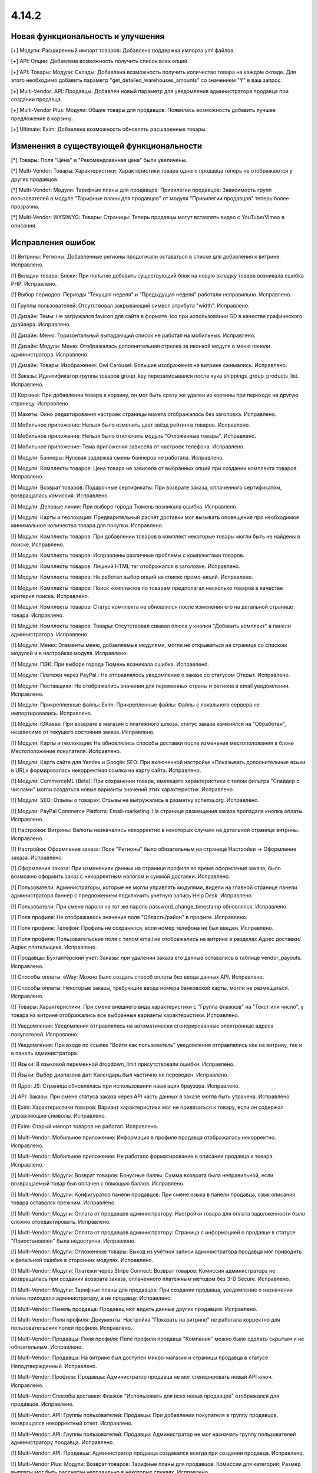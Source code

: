 ******
4.14.2
******

==================================
Новая функциональность и улучшения
==================================

[+] Модули: Расширенный импорт товаров: Добавлена поддержка импорта yml файлов.

[+] API: Опции: Добавлена возможность получить список всех опций.

[+] API: Товары: Модули: Склады: Добавлена возможность получить количество товара на каждом складе. Для этого необходимо добавить параметр "get_detailed_warehouses_amounts" со значением "Y" в ваш запрос.

[+] Multi-Vendor: API: Продавцы: Добавлен новый параметр для уведомления администратора продавца при создании продавца.

[+] Multi-Vendor Plus: Модули: Общие товары для продавцов: Появилась возможность добавить лучшее предложение в корзину.

[+] Ultimate: Exim: Добавлена возможность обновлять расшаренные товары.

=========================================
Изменения в существующей функциональности
=========================================

[*] Товары: Поля "Цена" и "Рекомендованная цена" были увеличены.

[*] Multi-Vendor: Товары: Характеристики: Характеристики товара одного продавца теперь не отображаются у других продавцов.

[*] Multi-Vendor: Модули: Тарифные планы для продавцов: Привилегии продавцов: Зависимость групп пользователей в модуле "Тарифные планы для продавцов" от модуля "Привилегии продавцов" теперь более прозрачна.

[*] Multi-Vendor: WYSIWYG: Товары: Страницы: Теперь продавцы могут вставлять видео с YouTube/Vimeo в описания.

==================
Исправления ошибок
==================

[!] Витрины: Регионы: Добавленные регионы продолжали оставаться в списке для добавления к витрине. Исправлено.

[!] Вкладки товара: Блоки: При попытке добавить существующий блок на новую вкладку товара возникала ошибка PHP. Исправлено.

[!] Выбор периодов: Периоды "Текущая неделя" и "Предыдущая неделя" работали неправильно. Исправлено.

[!] Группы пользователей: Отсутствовал закрывающий символ атрибута "width". Исправлено.

[!] Дизайн: Темы: Не загружался favicon для сайта в формате .ico при использовании GD в качестве графического драйвера. Исправлено.

[!] Дизайн: Меню: Горизонтальный выпадающий список не работал на мобильных. Исправлено.

[!] Дизайн: Модули: Меню: Отображалась дополнительная стрелка за иконкой модуля в меню панели администратора. Исправлено.

[!] Дизайн: Товары: Изображения: Owl Carousel: Большие изображения на витрине сжимались. Исправлено.

[!] Заказы: Идентификатор группы товаров group_key перезаписывался после хука shippings_group_products_list. Исправлено.

[!] Корзина: При добавлении товара в корзину, он мог быть сразу же удален из корзины при переходе на другую страницу. Исправлено.

[!] Макеты: Окно редактирования настроек страницы макета отображалось без заголовка. Исправлено.

[!] Мобильное приложение: Нельзя было изменить цвет звёзд рейтинга товаров. Исправлено.

[!] Мобильное приложение: Нельзя было отключить модуль "Отложенные товары". Исправлено.

[!] Мобильное приложение: Тема приложения зависела от настроек телефона. Исправлено.

[!] Модули: Баннеры: Нулевая задержка смены баннеров не работала. Исправлено.

[!] Модули: Комплекты товаров: Цена товара не зависела от выбранных опций при создании комплекта товаров. Исправлено.

[!] Модули: Возврат товаров: Подарочные сертификаты: При возврате заказа, оплаченного сертификатом, возвращалась комиссия. Исправлено.

[!] Модули: Деловые линии: При выборе города Тюмень возникала ошибка. Исправлено.

[!] Модули: Карты и геолокация: Предварительный расчёт доставки мог вызывать оповещение про необходимое минимальное количество товара для покупки. Исправлено.

[!] Модули: Комплекты товаров:  При добавлении товаров в комплект некоторые товары могли быть не найдены в поиске. Исправлено.

[!] Модули: Комплекты товаров: Исправлены различные проблемы с комплектами товаров.

[!] Модули: Комплекты товаров: Лишний HTML тэг отображался в заголовке. Исправлено.

[!] Модули: Комплекты товаров: Не работал выбор опций на списке промо-акций. Исправлено.

[!] Модули: Комплекты товаров: Поиск комплектов по товарам предполагал несколько товаров в качестве критерия поиска. Исправлено.

[!] Модули: Комплекты товаров: Статус комплекта не обновлялся после изменения его на детальной странице товара. Исправлено.

[!] Модули: Комплекты товаров: Товары: Отсутствовал символ плюса у кнопки "Добавить комплект" в панели администратора. Исправлено.

[!] Модули: Меню: Элементы меню, добавляемые модулями, могли не открываться на странице со списком модулей и в настройках модуля. Исправлено.

[!] Модули: ПЭК: При выборе города Тюмень возникала ошибка. Исправлено.

[!] Модули: Платежи через PayPal : Не отправлялось  уведомление о заказе со статусом Открыт. Исправлено.

[!] Модули: Поставщики: Не отображались значения для переменных страны и региона в email уведомлении. Исправлено.

[!] Модули: Прикрепленные файлы: Exim: Прикрепленные файлы: Файлы с локального сервера не импортировались. Исправлено.

[!] Модули: ЮKassa: При возврате в магазин с платежного шлюза, статус заказа изменялся на "Обработан", независимо от текущего состояния заказа. Исправлено.

[!] Модули: Карты и геолокация: Не обновлялись способы доставки после изменения местоположения в блоке Местоположение покупателя. Исправлено.

[!] Модули: Карта сайта для Yandex и Google: SEO: При включенной настройке «Показывать дополнительные языки в URL» формировалась некорректная ссылка на карту сайта. Исправлено.

[!] Модули: CommerceML [Beta]: При сохранении товара, имеющего характеристики с типом фильтра "Слайдер с числами" могли создаться новые варианты значений этих характеристик. Исправлено.

[!] Модули: SEO: Отзывы о товарах: Отзывы не выгружались в разметку schema.org. Исправлено.

[!] Модули: PayPal Commerce Platform: Email-marketing: На странице размещения заказа пропадала кнопка оплаты. Исправлено.

[!] Настройки: Витрины: Валюты назначались некорректно в некоторых случаях на детальной странице витрины. Исправлено.

[!] Настройки: Оформление заказа: Поле "Регионы" было обязательным на странице Настройки → Оформление заказа. Исправлено.

[!] Оформление заказа: При изменениях данных на странице профиля во время оформления заказа, было возможно оформить заказ с некорректным налогом и суммой доставки. Исправлено.

[!] Пользователи: Администраторы, которые не могли управлять модулями, видели на главной странице панели администратора баннер с предложением подключить учетную запись Help Desk. Исправлено.

[!] Пользователи: При смене пароля на тот же пароль password_change_timestamp обновлялся. Исправлено.

[!] Поля профиля: Не отображалось значение поля "Область/район" в профиле. Исправлено.

[!] Поля профиля: Телефон: Профиль не сохранялся, если номер телефона не был введен. Исправлено.

[!] Поля профиля: Пользовательские поля с типом email не отображались на витрине в разделах Адрес доставки/Адрес плательщика. Исправлено.

[!] Продавцы: Бухгалтерский учет: Заказы: при удалении заказа его данные оставались в таблице vendor_payouts. Исправлено.

[!] Способы оплаты: eWay: Можно было создать способ оплаты без ввода данных API. Исправлено.

[!] Способы оплаты: Некоторые заказы, требующие ввода номера банковской карты, могли не размещаться. Исправлено.

[!] Товары: Характеристики: При смене внешнего вида характеристики с "Группа флажков" на "Текст или число", у товара на витрине отображались все выбранные варианты характеристики. Исправлено.

[!] Уведомления: Уведомления отправлялись на автоматически сгенерированные электронные адреса покупателей. Исправлено.

[!] Уведомления: При входе по ссылке "Войти как пользователь" уведомления отправлялись как на витрину, так и в панель администратора.

[!] Языки: В языковой переменной dropdown_limit присутствовали ошибки. Исправлено.

[!] Языки: Выбор диапазона дат: Календарь был частично не переведен. Исправлено.

[!] Ядро: JS: Страница обновлялась при использовании навигации браузера. Исправлено.

[!] API: Заказы: При смене статуса заказа через API часть данных в заказе могла быть утрачена. Исправлено.

[!] Exim: Характеристики товаров: Вариант характеристики мог не привязаться к товару, если он содержал управляющие символы. Исправлено.

[!] Exim: Старый импорт товаров не работал. Исправлено.

[!] Multi-Vendor: Мобильное приложение: Информация в профиле продавца отображалась некорректно. Исправлено.

[!] Multi-Vendor: Мобильное приложение: Не работало форматирование в описании продавца и товара. Исправлено.

[!] Multi-Vendor: Модули: Возврат товаров: Бонусные баллы: Сумма возврата была неправильной, если возвращаемый товар был оплачен с помощью баллов. Исправлено.

[!] Multi-Vendor: Модули: Конфигуратор панели продавцов: При смене языка в панели продавца, язык описания товара оставался прежним. Исправлено.

[!] Multi-Vendor: Модули: Оплата от продавцов администратору: Настройки товара для оплата задолженности было сложно отредактировать. Исправлено.

[!] Multi-Vendor: Модули: Оплата от продавцов администратору: Страница с информацией о продавце в статусе "Приостановлен" была недоступна. Исправлено.

[!] Multi-Vendor: Модули: Отложенные товары: Выход из учётной записи администратора продавца мог приводить к фатальной ошибке в сторонних модулях. Исправлено.

[!] Multi-Vendor: Модули: Платежи через Stripe Connect: Возврат товаров: Комиссия администратора не возвращалась при создании возврата заказа, оплаченного платежным методом без 3-D Secure. Исправлено.

[!] Multi-Vendor: Модули: Тарифные планы для продавцов: При создании продавца, уведомление о назначении плана приходило администратору, а не продавцу. Исправлено.

[!] Multi-Vendor: Панель продавца: Продавец мог видеть данные других продавцов. Исправлено.

[!] Multi-Vendor: Поля профиля: Документы: Настройка "Показать на витрине" не работала корректно для пользовательских полей профиля. Исправлено.

[!] Multi-Vendor: Продавцы: Поля профиля: Поле профиля продавца "Компания" можно было сделать скрытым и не обязательным. Исправлено.

[!] Multi-Vendor: Продавцы: На витрине был доступен микро-магазин и страницы продавца в статусе Неподтвержденный. Исправлено.

[!] Multi-Vendor: Профили: Продавцы: Администратор продавца не мог сгенерировать новый API ключ. Исправлено.

[!] Multi-Vendor: Способы доставки: Флажок "Использовать для всех новых продавцов" отображался для продавцов. Исправлено.

[!] Multi-Vendor: API: Группы пользователей: Продавцы: При добавлении покупателя в группу продавцов, возвращался некорректный ответ. Исправлено.

[!] Multi-Vendor: API: Группы пользователей: Продавцы: Администратор не мог назначать группу пользователей администратору продавца. Исправлено.

[!] Multi-Vendor: API: Продавцы: Администратор продавца создавался всегда при создании продавца. Исправлено.

[!] Multi-Vendor Plus: Модули: Возврат товаров: Тарифные планы для продавцов: Комиссии для категорий: Размер выплаты мог быть рассчитан неправильно в некоторых случаях. Исправлено.

[!] Multi-Vendor Plus: Модули: Общие товары для продавцов: Не работал поиск по категориям для общих товаров в панели продавца. Исправлено.

[!] Multi-Vendor Plus: Модули: Оплата напрямую продавцам: После удаления товара со страницы оформления заказа возникала ошибка. Исправлено.

[!] Multi-Vendor Plus: Товары: Витрины: При создании нового товара у продавца не было возможности выбрать категорию созданную для отдельной витрины. Исправлено.

[!] Multi-Vendor Ultimate: Модули: Фулфилмент от маркетплейса: Рассчитывалось неправильное значение комиссии у заказа, доставленного маркетплейсом. Исправлено.

[!] Multi-Vendor Ultimate: Модули: Фулфилмент от маркетплейса: При возвращении на страницу оформления заказа со страницы оплаты мог не отображаться способ доставки. Исправлено.

[!] UI / UX: Витрины: Скрытые языки и валюты отображались как доступные для выбора. Исправлено.

[!] Ultimate: Модули: Вариации товаров: На странице редактирования товара во вкладке "Вариации" отсутствовала кнопка "Обновить для всех", которая используется для расшаренных товаров. Исправлено.

[!] WYSIWYG: Redactor II: HTML код отображался некорректно в редакторе, когда в коде присутствовал класс cm-tooltip. Исправлено.
